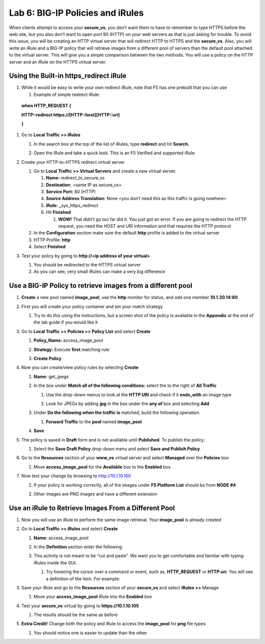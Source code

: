 Lab 6: BIG-IP Policies and iRules
=================================

When clients attempt to access your **secure_vs**, you don’t want them
to have to remember to type HTTPS before the web site, but you also
don’t want to open port 80 (HTTP) on your web servers as that is just
asking for trouble. To avoid this issue, you will be creating an HTTP
virtual server that will redirect HTTP to HTTPS and the **secure_vs**.
Also, you will write an iRule and a BIG-IP policy that will retrieve
images from a different pool of servers than the default pool attached
to the virtual server. This will give you a simple comparison between
the two methods. You will use a policy on the HTTP server and an iRule
on the HTTPS virtual server.

Using the Built-in https_redirect iRule
~~~~~~~~~~~~~~~~~~~~~~~~~~~~~~~~~~~~~~~

#. While it would be easy to write your own redirect iRule, note that F5
   has one prebuilt that you can use

   #. Example of simple redirect iRule:

..

   **when HTTP_REQUEST {**

   **HTTP::redirect https://[HTTP::host][HTTP::uri]**

   **}**

#. Go to **Local Traffic >> iRules**

   #. In the search box at the top of the list of iRules, type
      **redirect** and hit **Search.**

      |image0|

   #. Open the iRule and take a quick look. This is an F5 Verified and
      supported iRule.

#. Create your HTTP-to-HTTPS redirect virtual server.

   #. Go to **Local Traffic >> Virtual Servers** and create a new
      virtual server.

      #. **Name:** redirect_to_secure_vs

      #. **Destination:** <same IP as secure_vs>

      #. **Service Port:** 80 (HTTP)

      #. **Source Address Translation:** None <you don’t need this as
         this traffic is going nowhere>

      #. **iRule:** **\_**\ sys_https_redirect

      #. Hit **Finished**

         #. **WOW!** That didn’t go too far did it. You just got an
            error. If you are going to redirect the HTTP request, you
            need the HOST and URI information and that requires the
            HTTP protocol

   #. In the **Configuration** section make sure the default **http**
      profile is added to the virtual server

   #. HTTP Profile: **http**

   #. Select **Finished**

#. Test your policy by going to **http://<ip address of your virtual>**

   #. You should be redirected to the HTTPS virtual server

   #. As you can see, very small iRules can make a very big difference

Use a BIG-IP Policy to retrieve images from a different pool 
~~~~~~~~~~~~~~~~~~~~~~~~~~~~~~~~~~~~~~~~~~~~~~~~~~~~~~~~~~~~~

#. **Create** a new pool named **image_pool**, use the **http** monitor
   for status, and add one member **10.1.20.14:80**

#. First you will create your policy container and set your match
   strategy

   #. Try to do this using the instructions, but a screen shot of the
      policy is available in the **Appendix** at the end of the lab
      guide if you would like it

#. Go to **Local Traffic >> Policies >> Policy List** and select **Create**

   #. **Policy_Name:** access_image_pool

   #. **Strategy:** Execute **first** matching rule

   #. **Create Policy**

      |image1|

#. Now you can create/view policy rules by selecting **Create**

   #. **Name:** get_jpegs

   #. In the box under **Match all of the following conditions:** select
      the |image2| to the right of **All Traffic**

      #. Use the drop-down menus to look at the **HTTP URI** and
         check if it **ends_with** an image type

      #. Look for JPEGs by adding **jpg** in the box under the **any
         of** box and selecting **Add**

         |image3|

   #. Under **Do the following when the traffic is** matched, build the
      following operation.

      #. **Forward Traffic** to the **pool** named **image_pool**

   #. **Save**

      |image4|

#. The policy is saved in **Draft** form and is not available until
   **Published**. To publish the policy:
   
   #. Select the **Save Draft Policy** drop-down menu and select **Save and Publish Policy**

      |image5|

#. Go to the **Resources** section of your **www_vs** virtual server and
   select **Managed** over the **Policies** box

   #. Move **access_image_pool** for the **Available** box to the
      **Enabled** box

      |image6|

#. Now test your change by browsing to http://10.1.10.100

   #. If your policy is working correctly, all of the images under **F5 Platform List** should be from **NODE #4**

   #. Other images are PNG images and have a different extension

      |image7|

Use an iRule to Retrieve Images From a Different Pool 
~~~~~~~~~~~~~~~~~~~~~~~~~~~~~~~~~~~~~~~~~~~~~~~~~~~~~~

#. Now you will use an iRule to perform the same image retrieval. Your
   **image_pool** is already created

#. Go to **Local Traffic >> iRules** and select **Create**

   #. **Name:** access_image_pool
   
   #. In the **Definition** section enter the following:

      |image8|

   #. This activity is not meant to be “cut and paste”. We want you to get
      comfortable and familiar with typing iRules inside the GUI.

      #. Try hovering the cursor over a command or event, such as,
         **HTTP_REQUEST** or **HTTP:uri**. You will see a definition of the
         item. For example:

         |image9|

#. Save your iRule and go to the **Resources** section of your
   **secure_vs** and select **iRules >>** Manage

   #. Move your **access_image_pool** iRule into the **Enabled** box

#. Test your **secure_vs** virtual by going to **https://10.1.10.105**

   #. The results should be the same as before

#. **Extra Credit!** Change both the policy and iRule to access the
   **image_pool** for **png** file types

   #. You should notice one is easier to update than the other
   
.. |image0| image:: images/image1.png
   :width: 7.78919in
   :height: 0.85714in
.. |image1| image:: images/image2.png
   :width: 3.71849in
   :height: 1.89076in
.. |image2| image:: images/image3.png
   :width: 0.25836in
   :height: 0.21669in
.. |image3| image:: images/image4.png
   :width: 7.5in
   :height: 0.55208in
.. |image4| image:: images/image5.png
   :width: 4.19936in
   :height: 2.52101in
.. |image5| image:: images/image6.png
   :width: 1.5276in
   :height: 0.9916in
.. |image6| image:: images/image7.png
   :width: 4.50581in
   :height: 2.0084in
.. |image7| image:: images/image8.png
   :width: 4.42946in
   :height: 3.80833in
.. |image8| image:: images/image9.png
   :width: 6.48958in
   :height: 2.20843in
.. |image9| image:: images/image10.png
   :width: 4.98783in
   :height: 2.08333in
